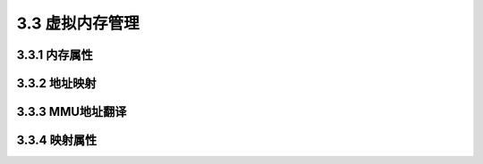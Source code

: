 3.3 虚拟内存管理
################

3.3.1 内存属性
==============

3.3.2 地址映射
==============

3.3.3 MMU地址翻译
=================

3.3.4 映射属性
==============
